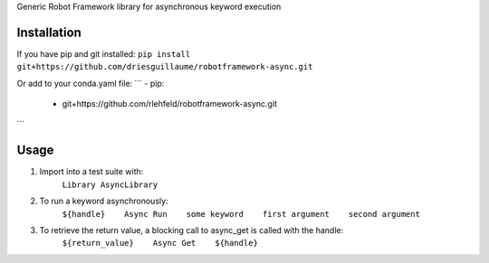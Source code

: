 Generic Robot Framework library for asynchronous keyword execution

Installation
============
If you have pip and git installed:
``pip install git+https://github.com/driesguillaume/robotframework-async.git``

Or add to your conda.yaml file:
```
- pip:
    - git+https://github.com/rlehfeld/robotframework-async.git
```

Usage
=====
#) Import into a test suite with:
    ``Library AsyncLibrary``

#) To run a keyword asynchronously:
    ``${handle}    Async Run    some keyword    first argument    second argument``

#) To retrieve the return value, a blocking call to async_get is called with the handle:
    ``${return_value}    Async Get    ${handle}``
